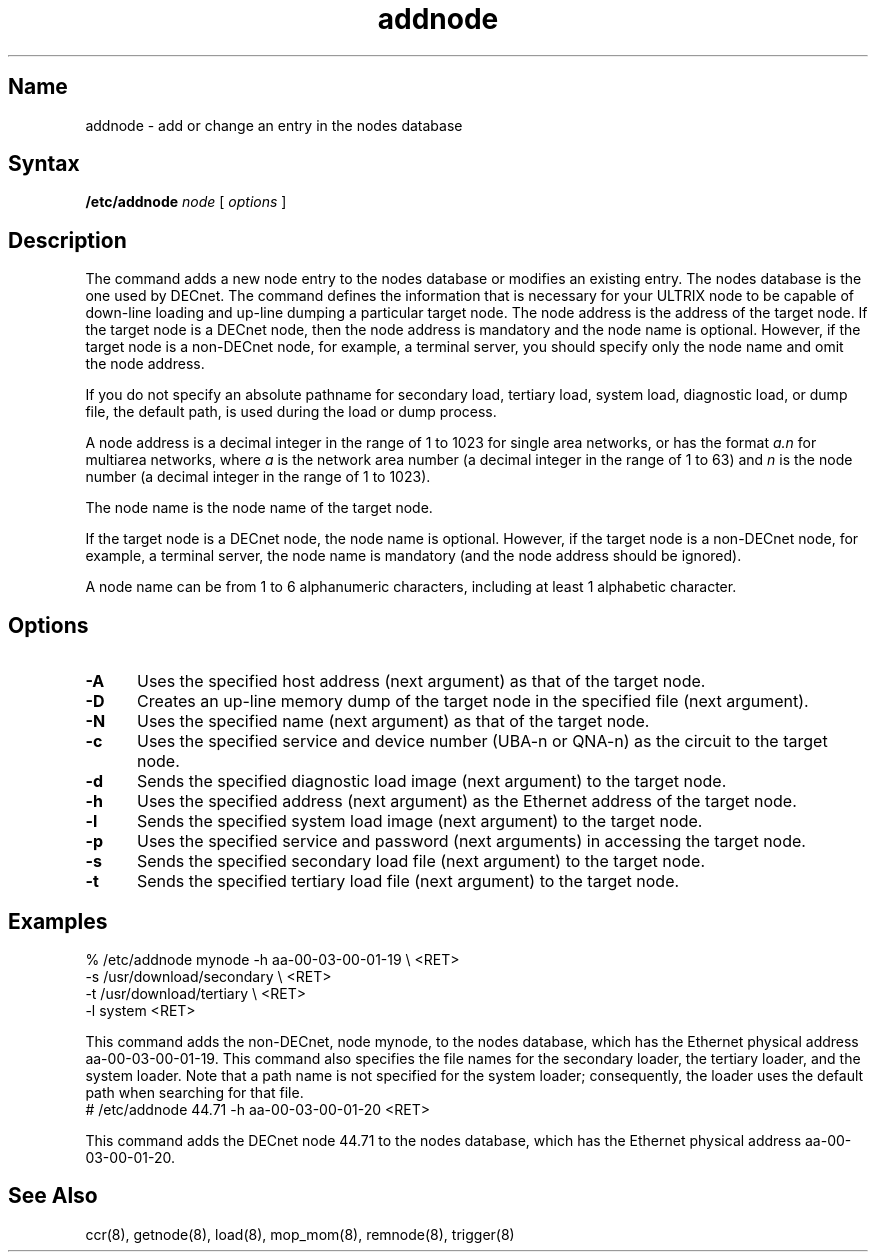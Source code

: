 .\" SCCSID: @(#)addnode.8	8.1	9/11/90
.TH addnode 8 
.SH Name
addnode \- add or change an entry in the nodes database 
.SH Syntax 
.B /etc/addnode 
.I node
[
.I options
]
.SH Description
.NXR "addnode command"
.NXA "addnode command" "getnode command"
.NXA "addnode command" "remnode command"
.NXR "node" "changing data base entry"
The
.PN addnode 
command
adds a new node entry to the nodes database or modifies an existing 
entry.  The nodes database is the one used by DECnet.  
The
.PN addnode 
command defines the information that is necessary for your ULTRIX node 
to be capable of down-line loading and up-line 
dumping a particular target node.
The node address is the address of the target node.  
If the target node is a DECnet node, then 
the node address is mandatory and the node name is optional.
However, if the 
target node is a non-DECnet node,
for example, a terminal server, you should 
specify only the node name and omit the node address.
.PP
If you do not specify an absolute pathname for secondary load, 
tertiary load, system load, diagnostic load, or dump file, the default 
path, 
.PN /usr/lib/mop ,
is used during the load or dump process.
.PP
A node address is a 
decimal integer in the range of 1 to 1023 for single area networks, or 
has the format 
.I a.n 
for multiarea networks, where 
.I a
is the network area number (a decimal integer in the range of 1 to 63) 
and 
.I n
is the node number (a decimal integer in the range of 1 to 
1023).
.PP 
The node name is the node name of the target node.
.PP
If the target node is a DECnet node,
the node name is optional.  However, if 
the target node is 
a non-DECnet node, for example, a terminal server, the node name is 
mandatory (and the node address should be ignored).
.PP
A node name can be from 1 to 6 
alphanumeric characters, including at least 1 alphabetic character.
.SH Options
.NXR "addnode command" "options"
.TP 5
.B \-A
Uses the specified host address 
(next argument) as that of the target node.
.TP 5
.B \-D
Creates an up-line memory dump of the target node in the specified
file (next argument).
.TP 5
.B \-N
Uses the specified name (next argument) as that of the target node.
.TP 5
.B \-c
Uses the specified service and device number (UBA-n or QNA-n)
as the circuit to the target node.
.TP 5
.B \-d
Sends the specified diagnostic load image (next argument)
to the target node.
.TP 5
.B \-h
Uses the specified address (next argument) as the Ethernet
address of the target node.
.TP 5
.B \-l
Sends the specified system load image (next argument) to the target node.
.TP 5
.B \-p
Uses the specified service and password (next arguments) 
in accessing the target node.
.TP 5 
.B \-s
Sends the specified secondary load file (next argument) to the target node.
.TP 5
.B \-t
Sends the specified tertiary load file (next argument) to the target node.
.SH Examples
.NXR(e) "node" "changing data base entry"
.EX
% /etc/addnode mynode \-h aa\-00\-03\-00\-01\-19 \\ <RET>
.br
-s /usr/download/secondary \\ <RET>
.br
-t /usr/download/tertiary \\ <RET>
.br
-l system <RET>
.EE
.PP
This command adds the non-DECnet, node mynode,
to the nodes database, which has 
the Ethernet physical address aa-00-03-00-01-19. 
This command also specifies the file names for the secondary loader, 
the tertiary loader, and the system loader. 
Note that a path name is not specified for the system loader;
consequently, the 
loader uses the default path 
.PN /usr/lib/mop 
when searching for that file.
.EX
# /etc/addnode 44.71 \-h aa\-00\-03\-00\-01\-20 <RET>
.EE
.PP
This command adds the DECnet node 44.71 to the nodes database,
which has the 
Ethernet physical address aa-00-03-00-01-20. 
.SH See Also
ccr(8), getnode(8), load(8), mop_mom(8), remnode(8), trigger(8) 
